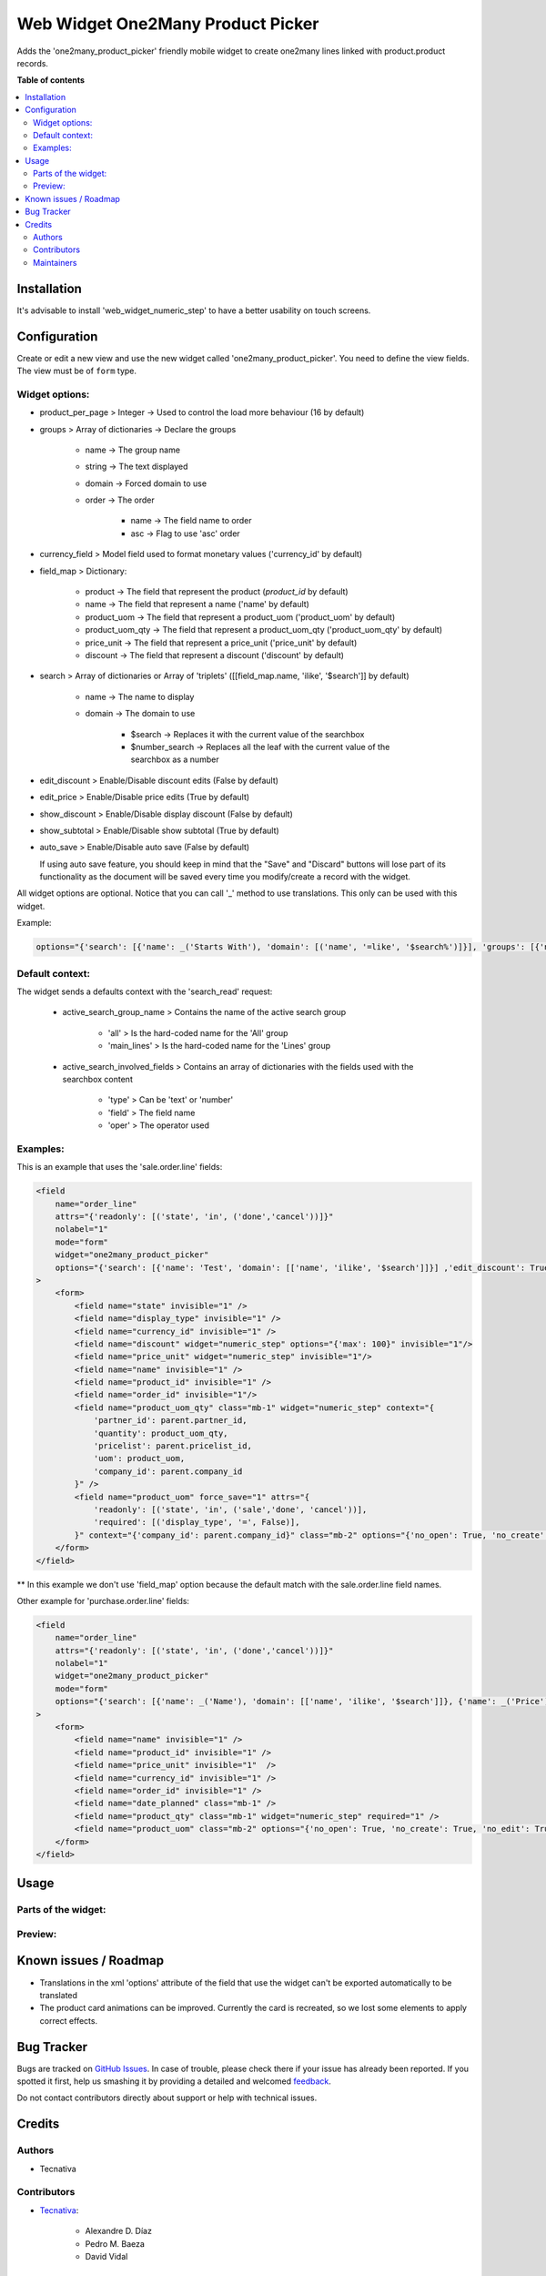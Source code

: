 ==================================
Web Widget One2Many Product Picker
==================================

.. !!!!!!!!!!!!!!!!!!!!!!!!!!!!!!!!!!!!!!!!!!!!!!!!!!!!
   !! This file is generated by oca-gen-addon-readme !!
   !! changes will be overwritten.                   !!
   !!!!!!!!!!!!!!!!!!!!!!!!!!!!!!!!!!!!!!!!!!!!!!!!!!!!

.. |badge1| image:: https://img.shields.io/badge/maturity-Beta-yellow.png
    :target: https://odoo-community.org/page/development-status
    :alt: Beta
.. |badge2| image:: https://img.shields.io/badge/licence-AGPL--3-blue.png
    :target: http://www.gnu.org/licenses/agpl-3.0-standalone.html
    :alt: License: AGPL-3
.. |badge3| image:: https://img.shields.io/badge/github-OCA%2Fweb-lightgray.png?logo=github
    :target: https://github.com/OCA/web/tree/12.0/web_widget_one2many_product_picker
    :alt: OCA/web
.. |badge4| image:: https://img.shields.io/badge/weblate-Translate%20me-F47D42.png
    :target: https://translation.odoo-community.org/projects/web-12-0/web-12-0-web_widget_one2many_product_picker
    :alt: Translate me on Weblate
.. |badge5| image:: https://img.shields.io/badge/runbot-Try%20me-875A7B.png
    :target: https://runbot.odoo-community.org/runbot/162/12.0
    :alt: Try me on Runbot

|badge1| |badge2| |badge3| |badge4| |badge5| 

Adds the 'one2many_product_picker' friendly mobile widget to create one2many lines linked with product.product records.

**Table of contents**

.. contents::
   :local:

Installation
============

It's advisable to install 'web_widget_numeric_step' to have a better usability on touch screens.

Configuration
=============

Create or edit a new view and use the new widget called 'one2many_product_picker'.
You need to define the view fields. The view must be of ``form`` type.


Widget options:
~~~~~~~~~~~~~~~

* product_per_page > Integer -> Used to control the load more behaviour (16 by default)
* groups > Array of dictionaries -> Declare the groups

    * name -> The group name
    * string -> The text displayed
    * domain -> Forced domain to use
    * order -> The order

        * name -> The field name to order
        * asc -> Flag to use 'asc' order

* currency_field > Model field used to format monetary values ('currency_id' by default)
* field_map > Dictionary:

    * product -> The field that represent the product (`product_id` by default)
    * name -> The field that represent a name ('name' by default)
    * product_uom -> The field that represent a product_uom ('product_uom' by default)
    * product_uom_qty -> The field that represent a product_uom_qty ('product_uom_qty' by default)
    * price_unit -> The field that represent a price_unit ('price_unit' by default)
    * discount -> The field that represent a discount ('discount' by default)

* search > Array of dictionaries or Array of 'triplets' ([[field_map.name, 'ilike', '$search']] by default)

    * name -> The name to display
    * domain -> The domain to use

        * $search -> Replaces it with the current value of the searchbox
        * $number_search -> Replaces all the leaf with the current value of the searchbox as a number

* edit_discount > Enable/Disable discount edits (False by default)
* edit_price > Enable/Disable price edits (True by default)
* show_discount > Enable/Disable display discount (False by default)
* show_subtotal > Enable/Disable show subtotal (True by default)
* auto_save > Enable/Disable auto save (False by default)

  If using auto save feature, you should keep in mind that the "Save" and "Discard" buttons
  will lose part of its functionality as the document will be saved every time you
  modify/create a record with the widget.

All widget options are optional.
Notice that you can call '_' method to use translations. This only can be used with this widget.

Example:

.. code::

    options="{'search': [{'name': _('Starts With'), 'domain': [('name', '=like', '$search%')]}], 'groups': [{'name': 'cheap', 'string': _('Cheap'), 'domain': [('list_price', '<', 10.0)], 'field_map': { 'product': 'my_product_id' }}]}"


Default context:
~~~~~~~~~~~~~~~~

The widget sends a defaults context with the 'search_read' request:

    * active_search_group_name > Contains the name of the active search group

        * 'all' > Is the hard-coded name for the 'All' group
        * 'main_lines' > Is the hard-coded name for the 'Lines' group

    * active_search_involved_fields > Contains an array of dictionaries with the fields used with the searchbox content

        * 'type' > Can be 'text' or 'number'
        * 'field' > The field name
        * 'oper' > The operator used


Examples:
~~~~~~~~~

This is an example that uses the 'sale.order.line' fields:

.. code:: xml

    <field
        name="order_line"
        attrs="{'readonly': [('state', 'in', ('done','cancel'))]}"
        nolabel="1"
        mode="form"
        widget="one2many_product_picker"
        options="{'search': [{'name': 'Test', 'domain': [['name', 'ilike', '$search']]}] ,'edit_discount': True, 'show_discount': True, 'groups': [{'name': 'desk', 'string': _('Desks'), 'domain': [('name', 'ilike', '%desk%')], 'order': [{'name': 'id', 'asc': true}]}, {'name': 'chair', 'string': _('Chairs'), 'domain': [('name', 'ilike', '%chair%')]}]}"
    >
        <form>
            <field name="state" invisible="1" />
            <field name="display_type" invisible="1" />
            <field name="currency_id" invisible="1" />
            <field name="discount" widget="numeric_step" options="{'max': 100}" invisible="1"/>
            <field name="price_unit" widget="numeric_step" invisible="1"/>
            <field name="name" invisible="1" />
            <field name="product_id" invisible="1" />
            <field name="order_id" invisible="1"/>
            <field name="product_uom_qty" class="mb-1" widget="numeric_step" context="{
                'partner_id': parent.partner_id,
                'quantity': product_uom_qty,
                'pricelist': parent.pricelist_id,
                'uom': product_uom,
                'company_id': parent.company_id
            }" />
            <field name="product_uom" force_save="1" attrs="{
                'readonly': [('state', 'in', ('sale','done', 'cancel'))],
                'required': [('display_type', '=', False)],
            }" context="{'company_id': parent.company_id}" class="mb-2" options="{'no_open': True, 'no_create': True, 'no_edit': True}" />
        </form>
    </field>

** In this example we don't use 'field_map' option because the default match with the sale.order.line field names.

Other example for 'purchase.order.line' fields:

.. code:: xml

    <field
        name="order_line"
        attrs="{'readonly': [('state', 'in', ('done','cancel'))]}"
        nolabel="1"
        widget="one2many_product_picker"
        mode="form"
        options="{'search': [{'name': _('Name'), 'domain': [['name', 'ilike', '$search']]}, {'name': _('Price'), 'domain': [['list_price', '=', $number_search]]}], 'field_map': {'product_uom_qty': 'product_qty'}, 'groups': [{'name': _('Desk'), 'domain': [['name', 'ilike', 'desk']], 'order': {'name': 'id', 'asc': true}}, {'name': _('Chairs'), 'domain': [['name', 'ilike', 'chair']]}]}"
    >
        <form>
            <field name="name" invisible="1" />
            <field name="product_id" invisible="1" />
            <field name="price_unit" invisible="1"  />
            <field name="currency_id" invisible="1" />
            <field name="order_id" invisible="1" />
            <field name="date_planned" class="mb-1" />
            <field name="product_qty" class="mb-1" widget="numeric_step" required="1" />
            <field name="product_uom" class="mb-2" options="{'no_open': True, 'no_create': True, 'no_edit': True}" />
        </form>
    </field>

Usage
=====

Parts of the widget:
~~~~~~~~~~~~~~~~~~~~

  .. image:: https://raw.githubusercontent.com/OCA/web/12.0/web_widget_one2many_product_picker/static/img/product_picker_anat.png

Preview:
~~~~~~~~

  .. image:: https://raw.githubusercontent.com/OCA/web/12.0/web_widget_one2many_product_picker/static/img/product_picker.gif

Known issues / Roadmap
======================

* Translations in the xml 'options' attribute of the field that use the widget can't be exported automatically to be translated
* The product card animations can be improved. Currently the card is recreated, so we lost some elements to apply correct effects.

Bug Tracker
===========

Bugs are tracked on `GitHub Issues <https://github.com/OCA/web/issues>`_.
In case of trouble, please check there if your issue has already been reported.
If you spotted it first, help us smashing it by providing a detailed and welcomed
`feedback <https://github.com/OCA/web/issues/new?body=module:%20web_widget_one2many_product_picker%0Aversion:%2012.0%0A%0A**Steps%20to%20reproduce**%0A-%20...%0A%0A**Current%20behavior**%0A%0A**Expected%20behavior**>`_.

Do not contact contributors directly about support or help with technical issues.

Credits
=======

Authors
~~~~~~~

* Tecnativa

Contributors
~~~~~~~~~~~~

* `Tecnativa <https://www.tecnativa.com>`_:

    * Alexandre D. Díaz
    * Pedro M. Baeza
    * David Vidal

Maintainers
~~~~~~~~~~~

This module is maintained by the OCA.

.. image:: https://odoo-community.org/logo.png
   :alt: Odoo Community Association
   :target: https://odoo-community.org

OCA, or the Odoo Community Association, is a nonprofit organization whose
mission is to support the collaborative development of Odoo features and
promote its widespread use.

This module is part of the `OCA/web <https://github.com/OCA/web/tree/12.0/web_widget_one2many_product_picker>`_ project on GitHub.

You are welcome to contribute. To learn how please visit https://odoo-community.org/page/Contribute.
